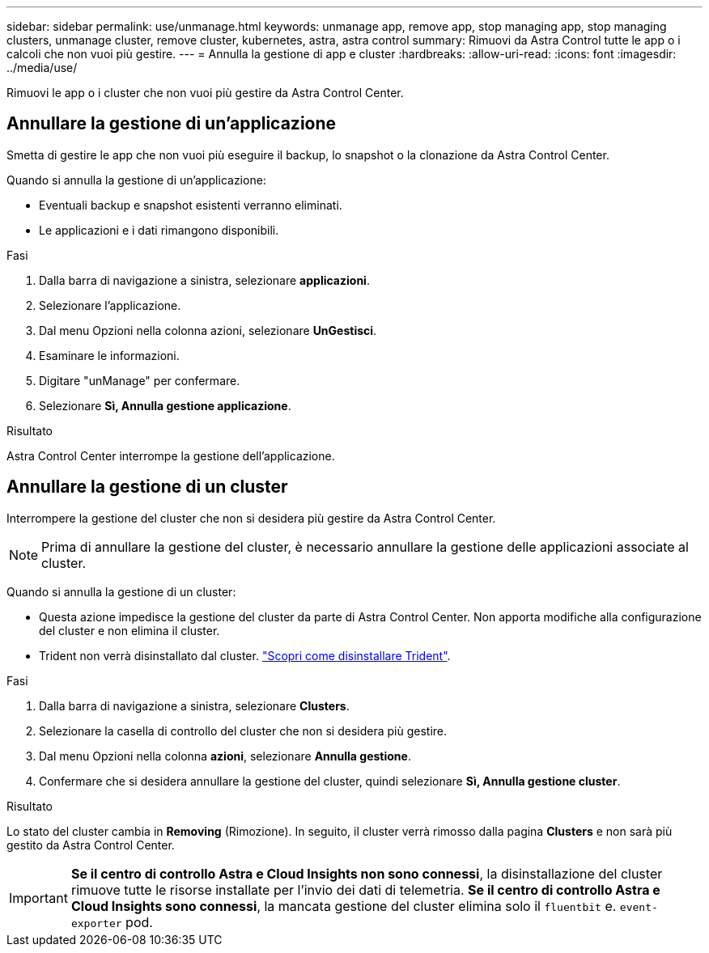 ---
sidebar: sidebar 
permalink: use/unmanage.html 
keywords: unmanage app, remove app, stop managing app, stop managing clusters, unmanage cluster, remove cluster, kubernetes, astra, astra control 
summary: Rimuovi da Astra Control tutte le app o i calcoli che non vuoi più gestire. 
---
= Annulla la gestione di app e cluster
:hardbreaks:
:allow-uri-read: 
:icons: font
:imagesdir: ../media/use/


[role="lead"]
Rimuovi le app o i cluster che non vuoi più gestire da Astra Control Center.



== Annullare la gestione di un'applicazione

Smetta di gestire le app che non vuoi più eseguire il backup, lo snapshot o la clonazione da Astra Control Center.

Quando si annulla la gestione di un'applicazione:

* Eventuali backup e snapshot esistenti verranno eliminati.
* Le applicazioni e i dati rimangono disponibili.


.Fasi
. Dalla barra di navigazione a sinistra, selezionare *applicazioni*.
. Selezionare l'applicazione.
. Dal menu Opzioni nella colonna azioni, selezionare *UnGestisci*.
. Esaminare le informazioni.
. Digitare "unManage" per confermare.
. Selezionare *Sì, Annulla gestione applicazione*.


.Risultato
Astra Control Center interrompe la gestione dell'applicazione.



== Annullare la gestione di un cluster

Interrompere la gestione del cluster che non si desidera più gestire da Astra Control Center.


NOTE: Prima di annullare la gestione del cluster, è necessario annullare la gestione delle applicazioni associate al cluster.

Quando si annulla la gestione di un cluster:

* Questa azione impedisce la gestione del cluster da parte di Astra Control Center. Non apporta modifiche alla configurazione del cluster e non elimina il cluster.
* Trident non verrà disinstallato dal cluster. https://docs.netapp.com/us-en/trident/trident-managing-k8s/uninstall-trident.html["Scopri come disinstallare Trident"^].


.Fasi
. Dalla barra di navigazione a sinistra, selezionare *Clusters*.
. Selezionare la casella di controllo del cluster che non si desidera più gestire.
. Dal menu Opzioni nella colonna *azioni*, selezionare *Annulla gestione*.
. Confermare che si desidera annullare la gestione del cluster, quindi selezionare *Sì, Annulla gestione cluster*.


.Risultato
Lo stato del cluster cambia in *Removing* (Rimozione). In seguito, il cluster verrà rimosso dalla pagina *Clusters* e non sarà più gestito da Astra Control Center.


IMPORTANT: *Se il centro di controllo Astra e Cloud Insights non sono connessi*, la disinstallazione del cluster rimuove tutte le risorse installate per l'invio dei dati di telemetria. *Se il centro di controllo Astra e Cloud Insights sono connessi*, la mancata gestione del cluster elimina solo il `fluentbit` e. `event-exporter` pod.
